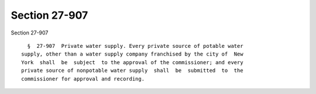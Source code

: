 Section 27-907
==============

Section 27-907 ::    
        
     
        §  27-907  Private water supply. Every private source of potable water
      supply, other than a water supply company franchised by the city of  New
      York  shall  be  subject  to the approval of the commissioner; and every
      private source of nonpotable water supply  shall  be  submitted  to  the
      commissioner for approval and recording.
    
    
    
    
    
    
    